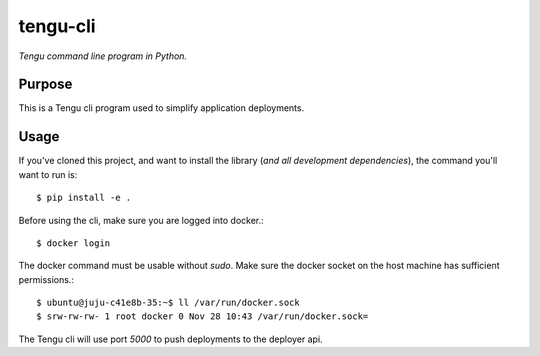 tengu-cli
=========

*Tengu command line program in Python.*


Purpose
-------

This is a Tengu cli program used to simplify application deployments.


Usage
-----

If you've cloned this project, and want to install the library (*and all
development dependencies*), the command you'll want to run is::

    $ pip install -e .

Before using the cli, make sure you are logged into docker.::

    $ docker login

The docker command must be usable without `sudo`. Make sure the docker socket on the host machine has sufficient permissions.::

    $ ubuntu@juju-c41e8b-35:~$ ll /var/run/docker.sock
    $ srw-rw-rw- 1 root docker 0 Nov 28 10:43 /var/run/docker.sock=

The Tengu cli will use port `5000` to push deployments to the deployer api.
